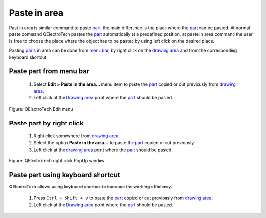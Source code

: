 .. _element/element_editor/edition/graphic/parts/paste_in_area:

=============
Paste in area
=============

Past in area is similar command to paste `part`_, the main difference is the place where the `part`_ can be pasted.
At normal paste command QElectroTech pastes the `part`_ automatically at a predefined position, at paste in area 
command the user is free to choose the place where the object has to be pasted by using left click on the desired place.

Pasting `parts`_ in area can be done from `menu bar`_, by right click on the `drawing area`_ and from the corresponding 
keyboard shortcut.

Paste part from menu bar
~~~~~~~~~~~~~~~~~~~~~~~~~~~

    1. Select **Edit > Paste in the area...** menu item to paste the `part`_ copied or cut previously from `drawing area`_.
    2. Left click at the `Drawing area`_ point where the `part`_ should be pasted.  

.. figure:: /_external/_images/en/qet_element/qet_element_editor_menu_edit.png
   :align: center

   Figure: QElectroTech Edit menu

Paste part by right click
~~~~~~~~~~~~~~~~~~~~~~~~~~~~

    1. Right click somewhere from `drawing area`_.
    2. Select the option **Paste in the area...** to paste the `part`_ copied or cut previously.
    3. Left click at the `drawing area`_ point where the `part`_ should be pasted.

.. figure:: /_external/_images/en/qet_element/qet_element_editor_right_click_paste.png
   :align: center

   Figure: QElectroTech right click PopUp window

Paste part using keyboard shortcut
~~~~~~~~~~~~~~~~~~~~~~~~~~~~~~~~~~~~~

QElectroTech allows using keyboard shortcut to increase the working efficiency.

    1. Press ``Ctrl + Shift + v`` to paste the `part`_ copied or cut previously from `drawing area`_.
    2. Left click at the `Drawing area`_ point where the `part`_ should be pasted.  

.. seealso::

    For more information about QElectroTech keyboard shortcut, refer to `menu bar`_ section.

.. _Menu bar: ../../../../../element/element_editor/interface/menu_bar.html
.. _part: ../../../../../element/element_parts/index.html
.. _parts: ../../../../../element/element_parts/index.html
.. _Drawing area: ../../../../../element/element_editor/interface/workspace.html